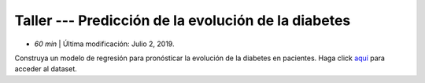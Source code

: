 Taller --- Predicción de la evolución de la diabetes
------------------------------------------------------------------------

* *60 min* | Última modificación: Julio 2, 2019.

Construya un modelo de regresión para pronósticar la evolución de la diabetes en pacientes. Haga click  `aquí  <https://colab.research.google.com/github/jdvelasq/datalabs/blob/master/notebooks/diabetes.ipynb>`_ para acceder al dataset.